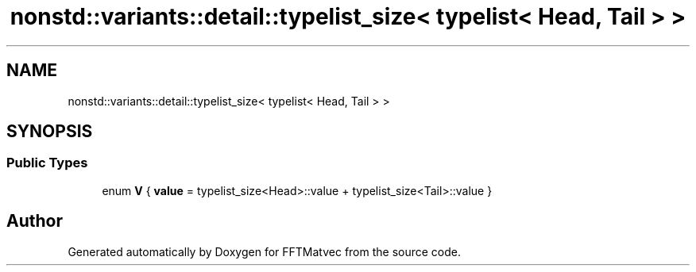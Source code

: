 .TH "nonstd::variants::detail::typelist_size< typelist< Head, Tail > >" 3 "Tue Aug 13 2024" "Version 0.1.0" "FFTMatvec" \" -*- nroff -*-
.ad l
.nh
.SH NAME
nonstd::variants::detail::typelist_size< typelist< Head, Tail > >
.SH SYNOPSIS
.br
.PP
.SS "Public Types"

.in +1c
.ti -1c
.RI "enum \fBV\fP { \fBvalue\fP = typelist_size<Head>::value + typelist_size<Tail>::value }"
.br
.in -1c

.SH "Author"
.PP 
Generated automatically by Doxygen for FFTMatvec from the source code\&.

